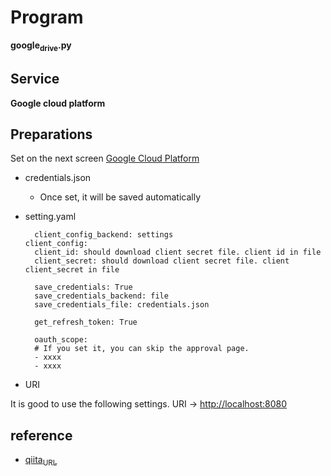* Program
*google_drive.py*

** Service 
*Google cloud platform*


** Preparations
Set on the next screen [[https://console.cloud.google.com/apis/dashboard][Google Cloud Platform]]

- credentials.json
  - Once set, it will be saved automatically 

- setting.yaml

  #+begin_src 
  client_config_backend: settings
client_config:
  client_id: should download client secret file. client id in file
  client_secret: should download client secret file. client client_secret in file 
  
  save_credentials: True
  save_credentials_backend: file
  save_credentials_file: credentials.json

  get_refresh_token: True

  oauth_scope:
  # If you set it, you can skip the approval page. 
  - xxxx
  - xxxx
  #+end_src

- URI
It is good to use the following settings. URI → http://localhost:8080

** reference

- [[https://qiita.com/ftnext/items/60ced8bc432bec6101f0][qiita_URL]]

